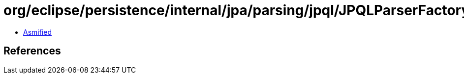 = org/eclipse/persistence/internal/jpa/parsing/jpql/JPQLParserFactory.class

 - link:JPQLParserFactory-asmified.java[Asmified]

== References


